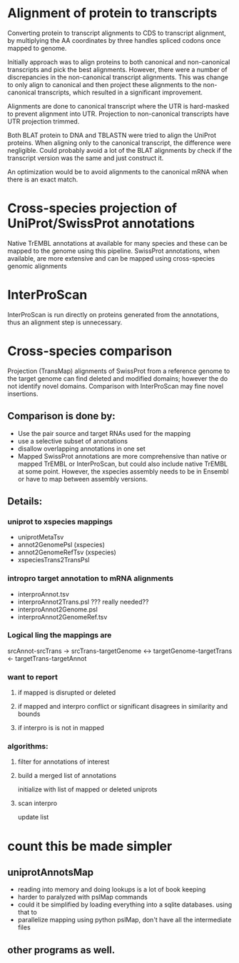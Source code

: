 
* Alignment of protein to transcripts

Converting protein to transcript alignments to CDS to transcript alignment, by
multiplying the AA coordinates by three handles spliced codons once mapped to
genome.

Initially approach was to align proteins to both canonical and non-canonical
transcripts and pick the best alignments.  However, there were a number of
discrepancies in the non-canonical transcript alignments.  This was change to
only align to canonical and then project these alignments to the non-canonical
transcripts, which resulted in a significant improvement.

Alignments are done to canonical transcript where the UTR is hard-masked to
prevent alignment into UTR.  Projection to non-canonical transcripts have
UTR projection trimmed.

Both BLAT protein to DNA and TBLASTN were tried to align the UniProt
proteins.  When aligning only to the canonical transcript, the difference
were negligible. Could probably avoid a lot of the BLAT alignments by
check if the transcript version was the same and just construct it.

An optimization would be to avoid alignments to the canonical mRNA
when there is an exact match.

* Cross-species projection of UniProt/SwissProt annotations
Native TrEMBL annotations at available for many species and these can be
mapped to the genome using this pipeline. SwissProt annotations, when
available, are more extensive and can be mapped using cross-species genomic
alignments

* InterProScan
InterProScan is run directly on proteins generated from the annotations, thus
an alignment step is unnecessary.

* Cross-species comparison
Projection (TransMap) alignments of SwissProt from a reference genome to the
target genome can find deleted and modified domains; however the do not
identify novel domains.  Comparison with InterProScan may fine novel insertions.

** Comparison is done by:
 - Use the pair source and target RNAs used for the mapping
 - use a selective subset of annotations
 - disallow overlapping annotations in one set
 - Mapped SwissProt annotations are more comprehensive than native or mapped
   TrEMBL or InterProScan, but could also include native TrEMBL at some point.
   However, the xspecies assembly needs to be in Ensembl or have to map
   between assembly versions.
   
** Details:
*** uniprot to xspecies mappings
- uniprotMetaTsv
- annot2GenomePsl (xspecies)
- annot2GenomeRefTsv (xspecies)
- xspeciesTrans2TransPsl
*** intropro target annotation to mRNA alignments
- interproAnnot.tsv
- interproAnnot2Trans.psl ??? really needed?? 
- interproAnnot2Genome.psl
- interproAnnot2GenomeRef.tsv
  
*** Logical ling the mappings are
srcAnnot-srcTrans -> 
srcTrans-targetGenome <-> targetGenome-targetTrans
<- targetTrans-targetAnnot


*** want to report
**** if mapped is disrupted or deleted
**** if mapped and interpro conflict or significant disagrees in similarity and bounds
**** if interpro is is not in mapped

*** algorithms:
**** filter for annotations of interest
**** build a merged list of annotations
initialize with list of mapped or deleted uniprots
**** scan interpro
update list


* count this be made simpler
** uniprotAnnotsMap
- reading into memory and doing lookups is a lot of book keeping
- harder to paralyzed with pslMap commands
- could it be simplified by loading everything into a sqlite databases.
  using that to 
- parallelize mapping using python pslMap, don't have all the intermediate
  files
** other programs as well.


